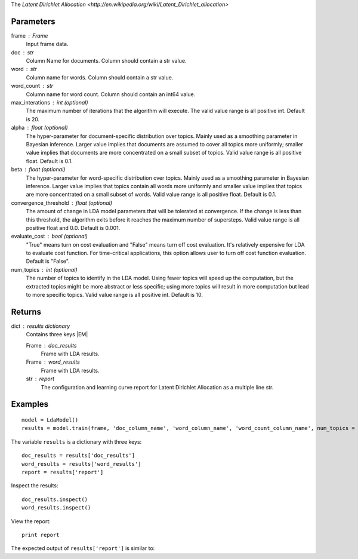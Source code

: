 The `Latent Dirichlet Allocation <http://en.wikipedia.org/wiki/Latent_Dirichlet_allocation>`

Parameters
----------
frame : Frame
    Input frame data.

doc : str
    Column Name for documents.
    Column should contain a str value.

word : str
    Column name for words.
    Column should contain a str value.

word_count : str
    Column name for word count.
    Column should contain an int64 value.

max_interations : int (optional)
    The maximum number of iterations that the algorithm will execute.
    The valid value range is all positive int.
    Default is 20.

alpha : float (optional)
    The hyper-parameter for document-specific distribution over topics.
    Mainly used as a smoothing parameter in Bayesian inference.
    Larger value implies that documents are assumed to cover all topics
    more uniformly; smaller value implies that documents are more
    concentrated on a small subset of topics.
    Valid value range is all positive float.
    Default is 0.1.

beta : float (optional)
    The hyper-parameter for word-specific distribution over topics.
    Mainly used as a smoothing parameter in Bayesian inference.
    Larger value implies that topics contain all words more uniformly and
    smaller value implies that topics are more concentrated on a small
    subset of words.
    Valid value range is all positive float.
    Default is 0.1.

convergence_threshold : float (optional)
    The amount of change in LDA model parameters that will be tolerated
    at convergence.
    If the change is less than this threshold, the algorithm exits
    before it reaches the maximum number of supersteps.
    Valid value range is all positive float and 0.0.
    Default is 0.001.

evaluate_cost : bool (optional)
    "True" means turn on cost evaluation and "False" means turn off
    cost evaluation.
    It's relatively expensive for LDA to evaluate cost function.
    For time-critical applications, this option allows user to turn off cost
    function evaluation.
    Default is "False".

num_topics : int (optional)
    The number of topics to identify in the LDA model.
    Using fewer topics will speed up the computation, but the extracted topics
    might be more abstract or less specific; using more topics will
    result in more computation but lead to more specific topics.
    Valid value range is all positive int.
    Default is 10.

Returns
-------
dict : results dictionary
    Contains three keys |EM|

    Frame : doc_results
        Frame with LDA results.

    Frame : word_results
        Frame with LDA results.

    str : report
       The configuration and learning curve report for Latent Dirichlet
       Allocation as a multiple line str.

Examples
--------
::

    model = LdaModel()
    results = model.train(frame, 'doc_column_name', 'word_column_name', 'word_count_column_name', num_topics = 3)

The variable ``results`` is a dictionary with three keys::

    doc_results = results['doc_results']
    word_results = results['word_results']
    report = results['report']

Inspect the results::

    doc_results.inspect()
    word_results.inspect()

View the report::

    print report

The expected output of ``results['report']`` is similar to:

.. only:: html

    ::

        {u'value': u'======Graph Statistics======\\nNumber of vertices: 12 (doc: 6, word: 6)\\nNumber of edges: 12\\n\\n======LDA Configuration======\\nnumTopics: 3\\nalpha: 0.100000\\nbeta: 0.100000\\nconvergenceThreshold: 0.000000\\nbidirectionalCheck: false\\nmaxIterations: 20\\nmaxVal: Infinity\\nminVal: -Infinity\\nevaluateCost: false\\n\\n======Learning Progress======\\niteration = 1\\tmaxDelta = 0.333682\\niteration = 2\\tmaxDelta = 0.117571\\niteration = 3\\tmaxDelta = 0.073708\\niteration = 4\\tmaxDelta = 0.053260\\niteration = 5\\tmaxDelta = 0.038495\\niteration = 6\\tmaxDelta = 0.028494\\niteration = 7\\tmaxDelta = 0.020819\\niteration = 8\\tmaxDelta = 0.015374\\niteration = 9\\tmaxDelta = 0.011267\\niteration = 10\\tmaxDelta = 0.008305\\niteration = 11\\tmaxDelta = 0.006096\\niteration = 12\\tmaxDelta = 0.004488\\niteration = 13\\tmaxDelta = 0.003297\\niteration = 14\\tmaxDelta = 0.002426\\niteration = 15\\tmaxDelta = 0.001783\\niteration = 16\\tmaxDelta = 0.001311\\niteration = 17\\tmaxDelta = 0.000964\\niteration = 18\\tmaxDelta = 0.000709\\niteration = 19\\tmaxDelta = 0.000521\\niteration = 20\\tmaxDelta = 0.000383'}

.. only:: latex

    ::

        {u'value': u'======Graph Statistics======\\n
        Number of vertices: 12 (doc: 6, word: 6)\\n
        Number of edges: 12\\n
        \\n
        ======LDA Configuration======\\n
        numTopics: 3\\n
        alpha: 0.100000\\n
        beta: 0.100000\\n
        convergenceThreshold: 0.000000\\n
        bidirectionalCheck: false\\n
        maxIterations: 20\\n
        maxVal: Infinity\\n
        minVal: -Infinity\\n
        evaluateCost: false\\n
        \\n
        ======Learning Progress======\\n
        iteration = 1\\tmaxDelta = 0.333682\\n
        iteration = 2\\tmaxDelta = 0.117571\\n
        iteration = 3\\tmaxDelta = 0.073708\\n
        iteration = 4\\tmaxDelta = 0.053260\\n
        iteration = 5\\tmaxDelta = 0.038495\\n
        iteration = 6\\tmaxDelta = 0.028494\\n
        iteration = 7\\tmaxDelta = 0.020819\\n
        iteration = 8\\tmaxDelta = 0.015374\\n
        iteration = 9\\tmaxDelta = 0.011267\\n
        iteration = 10\\tmaxDelta = 0.008305\\n
        iteration = 11\\tmaxDelta = 0.006096\\n
        iteration = 12\\tmaxDelta = 0.004488\\n
        iteration = 13\\tmaxDelta = 0.003297\\n
        iteration = 14\\tmaxDelta = 0.002426\\n
        iteration = 15\\tmaxDelta = 0.001783\\n
        iteration = 16\\tmaxDelta = 0.001311\\n
        iteration = 17\\tmaxDelta = 0.000964\\n
        iteration = 18\\tmaxDelta = 0.000709\\n
        iteration = 19\\tmaxDelta = 0.000521\\n
        iteration = 20\\tmaxDelta = 0.000383'}

